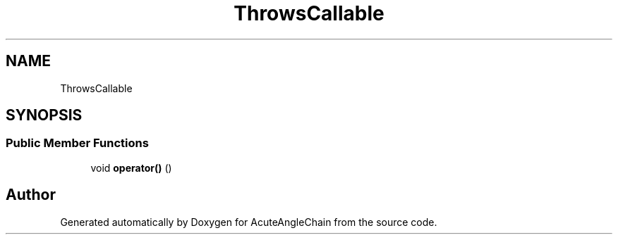 .TH "ThrowsCallable" 3 "Sun Jun 3 2018" "AcuteAngleChain" \" -*- nroff -*-
.ad l
.nh
.SH NAME
ThrowsCallable
.SH SYNOPSIS
.br
.PP
.SS "Public Member Functions"

.in +1c
.ti -1c
.RI "void \fBoperator()\fP ()"
.br
.in -1c

.SH "Author"
.PP 
Generated automatically by Doxygen for AcuteAngleChain from the source code\&.
